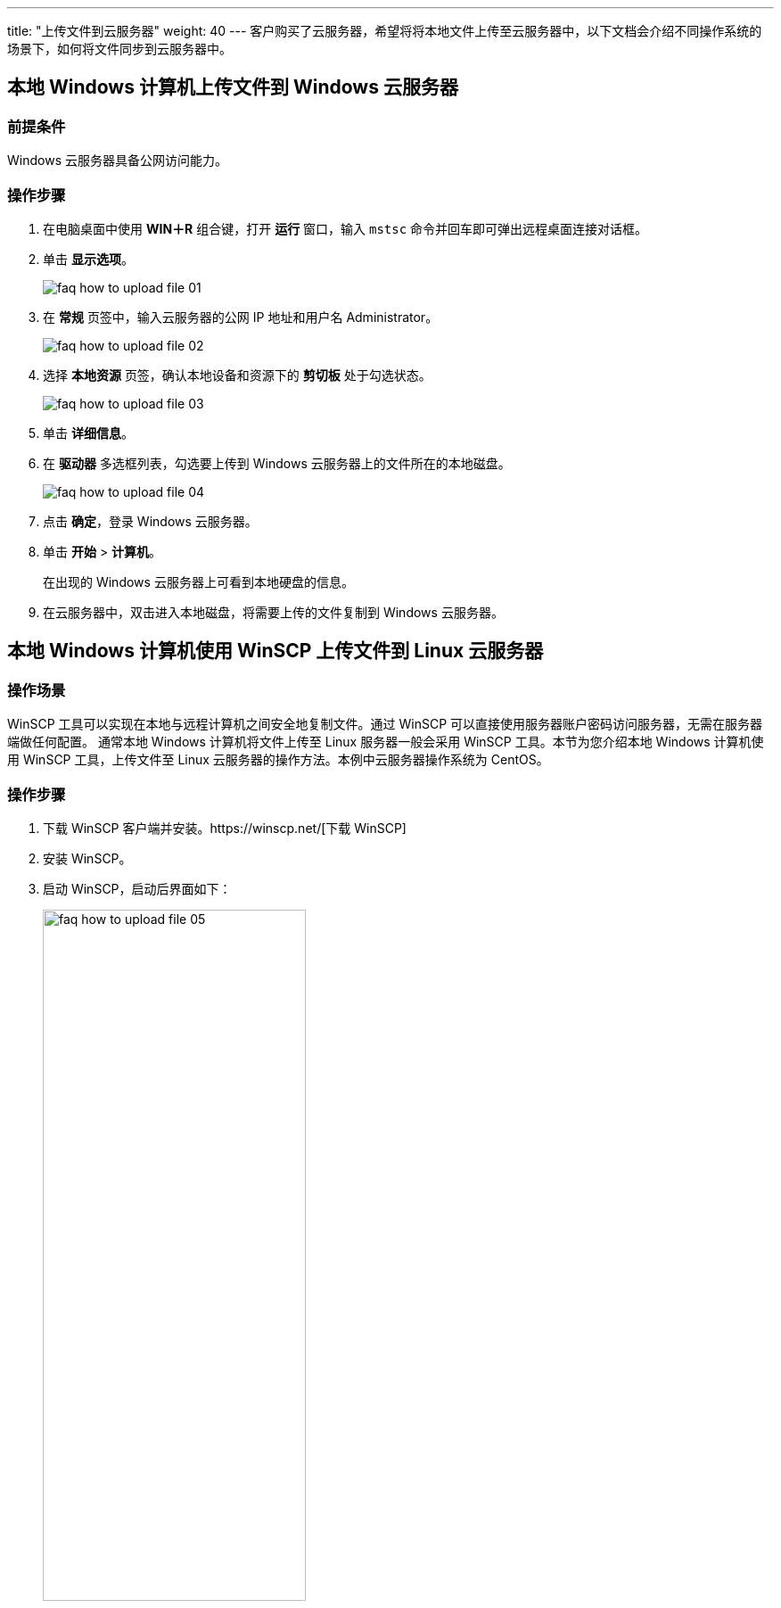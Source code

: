 ---
title: "上传文件到云服务器"
weight: 40
---
客户购买了云服务器，希望将将本地文件上传至云服务器中，以下文档会介绍不同操作系统的场景下，如何将文件同步到云服务器中。

== 本地 Windows 计算机上传文件到 Windows 云服务器

=== 前提条件

Windows 云服务器具备公网访问能力。

=== 操作步骤

. 在电脑桌面中使用 *WIN＋R* 组合键，打开 *运行* 窗口，输入 `mstsc` 命令并回车即可弹出远程桌面连接对话框。
. 单击 *显示选项*。
+
image::/images/cloud_service/compute/vm/faq_how_to_upload_file_01.png[]

. 在 *常规* 页签中，输入云服务器的公网 IP 地址和用户名 Administrator。
+
image::/images/cloud_service/compute/vm/faq_how_to_upload_file_02.png[]

. 选择 *本地资源* 页签，确认本地设备和资源下的 *剪切板* 处于勾选状态。
+
image::/images/cloud_service/compute/vm/faq_how_to_upload_file_03.png[]

. 单击 *详细信息*。
. 在 *驱动器* 多选框列表，勾选要上传到 Windows 云服务器上的文件所在的本地磁盘。
+
image::/images/cloud_service/compute/vm/faq_how_to_upload_file_04.png[]

. 点击 *确定*，登录 Windows 云服务器。
. 单击 *开始* > *计算机*。
+
在出现的 Windows 云服务器上可看到本地硬盘的信息。

. 在云服务器中，双击进入本地磁盘，将需要上传的文件复制到 Windows 云服务器。

== 本地 Windows 计算机使用 WinSCP 上传文件到 Linux 云服务器

=== 操作场景

WinSCP 工具可以实现在本地与远程计算机之间安全地复制文件。通过  WinSCP 可以直接使用服务器账户密码访问服务器，无需在服务器端做任何配置。
通常本地 Windows 计算机将文件上传至 Linux 服务器一般会采用 WinSCP 工具。本节为您介绍本地 Windows 计算机使用 WinSCP 工具，上传文件至 Linux 云服务器的操作方法。本例中云服务器操作系统为 CentOS。

=== 操作步骤

. 下载 WinSCP 客户端并安装。https://winscp.net/[下载 WinSCP]
. 安装 WinSCP。
. 启动 WinSCP，启动后界面如下：
+
image::/images/cloud_service/compute/vm/faq_how_to_upload_file_05.png[,60%]
+
*参数说明* 

* 协议：选填 SFTP 或者 SCP 均可。
* 云服务器名：云服务器的公网 IP。登录管理控制台即可查看对应云服务器的公网 IP。
* 端口：默认 22。
* 用户名：云服务器的用户名。
* 密码：购买云服务器设置的密码。

. 单击 *登录*，进入 WinSCP 文件传输界面。
. 登录成功之后，您可以选择左侧本地计算机的文件，拖拽到右侧的远程云服务器，完成文件上传到云服务器。

== 本地 Linux 计算机使用 SCP 上传文件到 Linux 云服务器

=== 操作场景

本节介绍本地 Linux 计算机通过 SCP 向 Linux 云服务器传输文件的操作步骤。

=== 操作步骤

*上传文件*

在本地 Linux 操作系统的计算机上执行以下命令，传输文件到 Linux 操作系统云服务器。
[source,shell]
----
scp 本地计算机文件地址 用户名@弹性公网IP:云服务器文件地址    # 将本地文件 /test.txt 上传至弹性公网 IP 地址为 139.198.x.x 的云服务器对应目录下，命令如下：

scp /test.txt root@139.198.x.x:/home     # 根据提示输入登录密码，即可完成上传。
----

*下载文件*

在本地 Linux 操作系统计算机上执行以下命令，下载云服务器上的文件到本地云服务器。
[source,shell]
----
scp 用户名@弹性公网IP:云服务器文件地址 本地计算机文件地址     # 将弹性公网 IP 地址为 139.198.x.x 的云服务器文件 /test.txt 下载至本地对应目录下，命令如下：

scp root@139.198.x.x:/test.txt /home     # 根据提示输入登录密码，即可完成文件下载。
----

== 本地 Windows 计算机使用 Xftp 上传文件到绑定秘钥的 Ubuntu 云服务器

Xftp 是一个功能强大的 https://baike.baidu.com/item/SFTP/1184182[SFTP]、 https://baike.baidu.com/item/FTP/13839[FTP] 文件传输软件。本例中云服务器操作系统为 Ubuntu，并且绑定了 SSH 秘钥

=== 操作步骤

. 下载并安装 Xftp。
. 启动 Xftp，启动后界面如下：
+
image::/images/cloud_service/compute/vm/faq_how_to_upload_file_06.png[]
+
*参数说明*

* 名称：随意填写，方便记忆
* 主机：云服务器的公网 IP。登录管理控制台即可查看对应云服务器的公网 IP。
* 协议：默认 sftp 即可。
* 端口：默认 22。
* 方法：按照实际情况填写。(本示例选择 Public Key)

. 点击 *确定*，进入到 *会话* 界面。
+
image::/images/cloud_service/compute/vm/faq_how_to_upload_file_07.png[]

. 选中 *会话*，点击 *连接*，输入用户名 root（SSH 秘钥的用户都是 root）。
+
image::/images/cloud_service/compute/vm/faq_how_to_upload_file_08.png[]

. 点击 *确定*，选中 Public Key > 浏览 > 用户秘钥。
+
image::/images/cloud_service/compute/vm/faq_how_to_upload_file_09.png[]

. 导入 SSH 秘钥私钥。
+
image::/images/cloud_service/compute/vm/faq_how_to_upload_file_10.png[]

. 选中私钥，点击 *确定*。
+
image::/images/cloud_service/compute/vm/faq_how_to_upload_file_11.png[]

. 点击 *确定*。
+
image::/images/cloud_service/compute/vm/faq_how_to_upload_file_12.png[]

. 登录成功之后，您可以选择左侧本地计算机的文件，拖拽到右侧的远程云服务器，完成文件上传到云服务器。
+
image::/images/cloud_service/compute/vm/faq_how_to_upload_file_13.png[]
